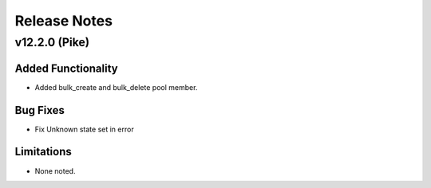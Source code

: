 .. index:: Release Notes

.. _Release Notes:

Release Notes
=============

v12.2.0 (Pike)
--------------

Added Functionality
```````````````````
* Added bulk_create and bulk_delete pool member.


Bug Fixes
`````````
* Fix Unknown state set in error


Limitations
```````````
* None noted.
